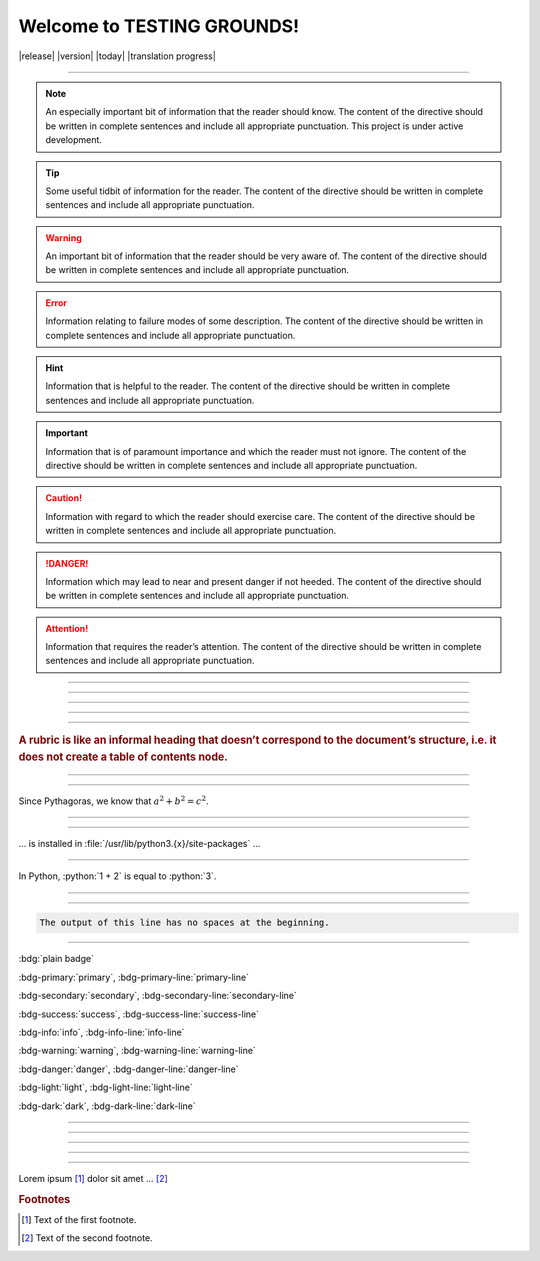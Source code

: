 Welcome to TESTING GROUNDS!
===================================


|release|
|version|
|today|
|translation progress|

--------------------

.. note::
    An especially important bit of information that the reader should know. The content of the directive should be written in complete sentences and include all appropriate punctuation.
    This project is under active development.
.. tip::
    Some useful tidbit of information for the reader. 
    The content of the directive should be written in complete sentences and include all appropriate punctuation.
.. warning::
    An important bit of information that the reader should be very aware of. 
    The content of the directive should be written in complete sentences and include all appropriate punctuation.
.. error::
    Information relating to failure modes of some description. 
    The content of the directive should be written in complete sentences and include all appropriate punctuation.
.. hint::
    Information that is helpful to the reader. 
    The content of the directive should be written in complete sentences and include all appropriate punctuation.
.. important::
    Information that is of paramount importance and which the reader must not ignore. 
    The content of the directive should be written in complete sentences and include all appropriate punctuation.
.. caution::
    Information with regard to which the reader should exercise care. 
    The content of the directive should be written in complete sentences and include all appropriate punctuation.
.. danger::
    Information which may lead to near and present danger if not heeded. 
    The content of the directive should be written in complete sentences and include all appropriate punctuation.
.. attention::
    Information that requires the reader’s attention. 
    The content of the directive should be written in complete sentences and include all appropriate punctuation.
.. seealso::
   Python's :py:mod:`zipfile` module
      Documentation of Python's standard :py:mod:`zipfile` module.

   `GNU tar manual, Basic Tar Format <https://example.org>`_
      Documentation for tar archive files, including GNU tar extensions.

--------------------

.. versionadded:: 2.5
   The *spam* parameter.

--------------------

.. versionchanged:: 2.8
   The *spam* parameter is now of type *boson*.

--------------------

.. deprecated:: 3.1
   Use :py:func:`spam` instead.

--------------------

.. versionremoved:: 4.0
   The :py:func:`spam` function is more flexible, and should be used instead.

--------------------

.. rubric::
    A rubric is like an informal heading that doesn’t correspond to the document’s structure, i.e. it does not create a table of contents node.

--------------------

.. hlist::
   :columns: 3

   * A list of
   * short items
   * that should be
   * displayed
   * horizontally

--------------------

Since Pythagoras, we know that :math:`a^2 + b^2 = c^2`.

--------------------

.. function:: foo(x)
              foo(y, z)
   :module: some.module.name

   Return a line of text input from the user.

--------------------

... is installed in :file:`/usr/lib/python3.{x}/site-packages` ...

--------------------

.. role:: python(code)
   :language: python

In Python, :python:`1 + 2` is equal to :python:`3`.

--------------------

.. code-block::
   :caption: A cool example

       The output of this line starts with four spaces.

--------------------

.. code-block::

       The output of this line has no spaces at the beginning.

--------------------

:bdg:`plain badge`

:bdg-primary:`primary`, :bdg-primary-line:`primary-line`

:bdg-secondary:`secondary`, :bdg-secondary-line:`secondary-line`

:bdg-success:`success`, :bdg-success-line:`success-line`

:bdg-info:`info`, :bdg-info-line:`info-line`

:bdg-warning:`warning`, :bdg-warning-line:`warning-line`

:bdg-danger:`danger`, :bdg-danger-line:`danger-line`

:bdg-light:`light`, :bdg-light-line:`light-line`

:bdg-dark:`dark`, :bdg-dark-line:`dark-line`

--------------------

.. dropdown:: Dropdown title

    Dropdown content

--------------------

.. tab-set::

    .. tab-item:: Label1

        Content 1

    .. tab-item:: Label2

        Content 2

--------------------

.. card:: Card Title

    Header
    ^^^
    Card content
    +++
    Footer

--------------------

.. |name| replace:: replacement *text*

--------------------

Lorem ipsum [#f1]_ dolor sit amet ... [#f2]_

.. rubric:: Footnotes

.. [#f1] Text of the first footnote.
.. [#f2] Text of the second footnote.